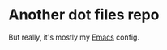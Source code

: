 * Another dot files repo

But really, it's mostly my [[https://www.gnu.org/software/emacs/][Emacs]] config.

[[file:README.org.res/emacs.png]]
